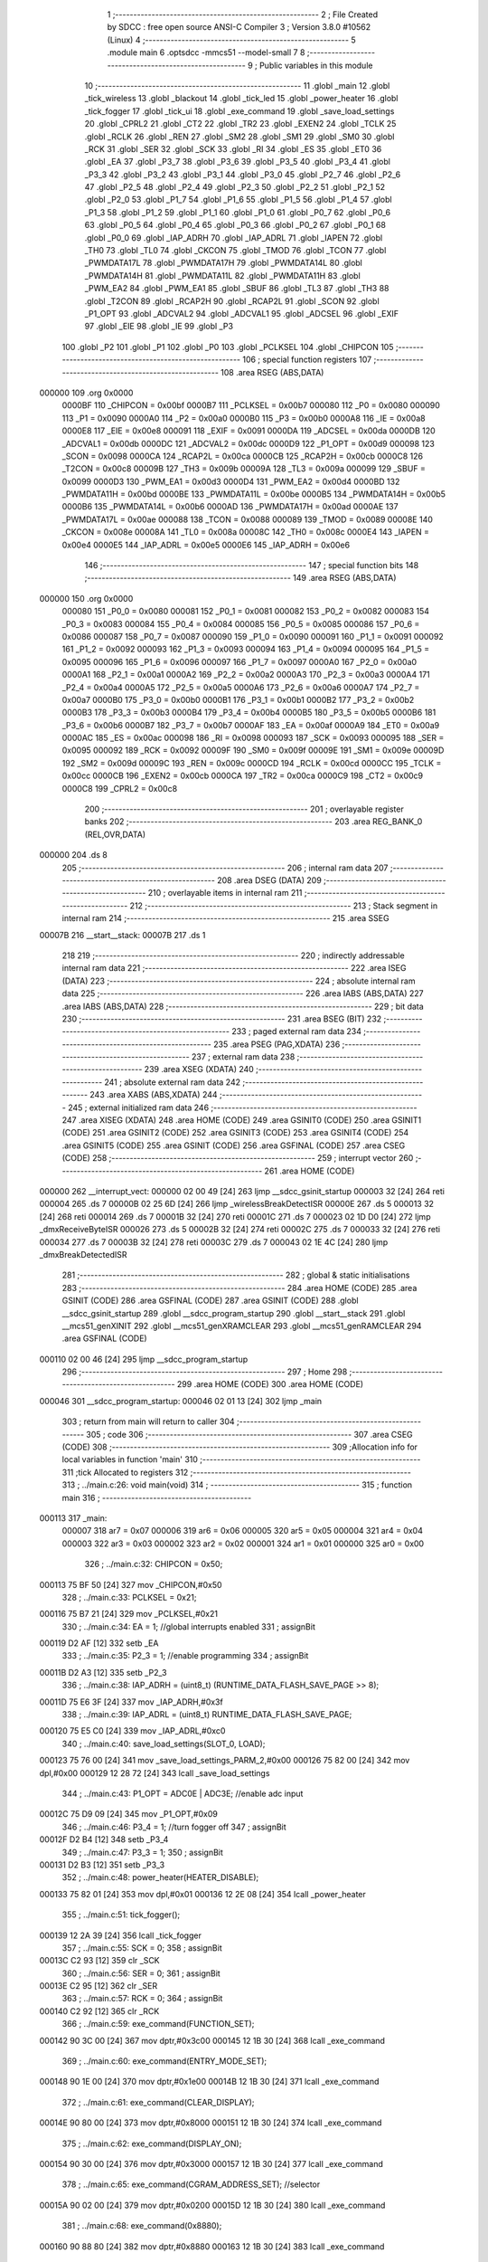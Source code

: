                                       1 ;--------------------------------------------------------
                                      2 ; File Created by SDCC : free open source ANSI-C Compiler
                                      3 ; Version 3.8.0 #10562 (Linux)
                                      4 ;--------------------------------------------------------
                                      5 	.module main
                                      6 	.optsdcc -mmcs51 --model-small
                                      7 	
                                      8 ;--------------------------------------------------------
                                      9 ; Public variables in this module
                                     10 ;--------------------------------------------------------
                                     11 	.globl _main
                                     12 	.globl _tick_wireless
                                     13 	.globl _blackout
                                     14 	.globl _tick_led
                                     15 	.globl _power_heater
                                     16 	.globl _tick_fogger
                                     17 	.globl _tick_ui
                                     18 	.globl _exe_command
                                     19 	.globl _save_load_settings
                                     20 	.globl _CPRL2
                                     21 	.globl _CT2
                                     22 	.globl _TR2
                                     23 	.globl _EXEN2
                                     24 	.globl _TCLK
                                     25 	.globl _RCLK
                                     26 	.globl _REN
                                     27 	.globl _SM2
                                     28 	.globl _SM1
                                     29 	.globl _SM0
                                     30 	.globl _RCK
                                     31 	.globl _SER
                                     32 	.globl _SCK
                                     33 	.globl _RI
                                     34 	.globl _ES
                                     35 	.globl _ET0
                                     36 	.globl _EA
                                     37 	.globl _P3_7
                                     38 	.globl _P3_6
                                     39 	.globl _P3_5
                                     40 	.globl _P3_4
                                     41 	.globl _P3_3
                                     42 	.globl _P3_2
                                     43 	.globl _P3_1
                                     44 	.globl _P3_0
                                     45 	.globl _P2_7
                                     46 	.globl _P2_6
                                     47 	.globl _P2_5
                                     48 	.globl _P2_4
                                     49 	.globl _P2_3
                                     50 	.globl _P2_2
                                     51 	.globl _P2_1
                                     52 	.globl _P2_0
                                     53 	.globl _P1_7
                                     54 	.globl _P1_6
                                     55 	.globl _P1_5
                                     56 	.globl _P1_4
                                     57 	.globl _P1_3
                                     58 	.globl _P1_2
                                     59 	.globl _P1_1
                                     60 	.globl _P1_0
                                     61 	.globl _P0_7
                                     62 	.globl _P0_6
                                     63 	.globl _P0_5
                                     64 	.globl _P0_4
                                     65 	.globl _P0_3
                                     66 	.globl _P0_2
                                     67 	.globl _P0_1
                                     68 	.globl _P0_0
                                     69 	.globl _IAP_ADRH
                                     70 	.globl _IAP_ADRL
                                     71 	.globl _IAPEN
                                     72 	.globl _TH0
                                     73 	.globl _TL0
                                     74 	.globl _CKCON
                                     75 	.globl _TMOD
                                     76 	.globl _TCON
                                     77 	.globl _PWMDATA17L
                                     78 	.globl _PWMDATA17H
                                     79 	.globl _PWMDATA14L
                                     80 	.globl _PWMDATA14H
                                     81 	.globl _PWMDATA11L
                                     82 	.globl _PWMDATA11H
                                     83 	.globl _PWM_EA2
                                     84 	.globl _PWM_EA1
                                     85 	.globl _SBUF
                                     86 	.globl _TL3
                                     87 	.globl _TH3
                                     88 	.globl _T2CON
                                     89 	.globl _RCAP2H
                                     90 	.globl _RCAP2L
                                     91 	.globl _SCON
                                     92 	.globl _P1_OPT
                                     93 	.globl _ADCVAL2
                                     94 	.globl _ADCVAL1
                                     95 	.globl _ADCSEL
                                     96 	.globl _EXIF
                                     97 	.globl _EIE
                                     98 	.globl _IE
                                     99 	.globl _P3
                                    100 	.globl _P2
                                    101 	.globl _P1
                                    102 	.globl _P0
                                    103 	.globl _PCLKSEL
                                    104 	.globl _CHIPCON
                                    105 ;--------------------------------------------------------
                                    106 ; special function registers
                                    107 ;--------------------------------------------------------
                                    108 	.area RSEG    (ABS,DATA)
      000000                        109 	.org 0x0000
                           0000BF   110 _CHIPCON	=	0x00bf
                           0000B7   111 _PCLKSEL	=	0x00b7
                           000080   112 _P0	=	0x0080
                           000090   113 _P1	=	0x0090
                           0000A0   114 _P2	=	0x00a0
                           0000B0   115 _P3	=	0x00b0
                           0000A8   116 _IE	=	0x00a8
                           0000E8   117 _EIE	=	0x00e8
                           000091   118 _EXIF	=	0x0091
                           0000DA   119 _ADCSEL	=	0x00da
                           0000DB   120 _ADCVAL1	=	0x00db
                           0000DC   121 _ADCVAL2	=	0x00dc
                           0000D9   122 _P1_OPT	=	0x00d9
                           000098   123 _SCON	=	0x0098
                           0000CA   124 _RCAP2L	=	0x00ca
                           0000CB   125 _RCAP2H	=	0x00cb
                           0000C8   126 _T2CON	=	0x00c8
                           00009B   127 _TH3	=	0x009b
                           00009A   128 _TL3	=	0x009a
                           000099   129 _SBUF	=	0x0099
                           0000D3   130 _PWM_EA1	=	0x00d3
                           0000D4   131 _PWM_EA2	=	0x00d4
                           0000BD   132 _PWMDATA11H	=	0x00bd
                           0000BE   133 _PWMDATA11L	=	0x00be
                           0000B5   134 _PWMDATA14H	=	0x00b5
                           0000B6   135 _PWMDATA14L	=	0x00b6
                           0000AD   136 _PWMDATA17H	=	0x00ad
                           0000AE   137 _PWMDATA17L	=	0x00ae
                           000088   138 _TCON	=	0x0088
                           000089   139 _TMOD	=	0x0089
                           00008E   140 _CKCON	=	0x008e
                           00008A   141 _TL0	=	0x008a
                           00008C   142 _TH0	=	0x008c
                           0000E4   143 _IAPEN	=	0x00e4
                           0000E5   144 _IAP_ADRL	=	0x00e5
                           0000E6   145 _IAP_ADRH	=	0x00e6
                                    146 ;--------------------------------------------------------
                                    147 ; special function bits
                                    148 ;--------------------------------------------------------
                                    149 	.area RSEG    (ABS,DATA)
      000000                        150 	.org 0x0000
                           000080   151 _P0_0	=	0x0080
                           000081   152 _P0_1	=	0x0081
                           000082   153 _P0_2	=	0x0082
                           000083   154 _P0_3	=	0x0083
                           000084   155 _P0_4	=	0x0084
                           000085   156 _P0_5	=	0x0085
                           000086   157 _P0_6	=	0x0086
                           000087   158 _P0_7	=	0x0087
                           000090   159 _P1_0	=	0x0090
                           000091   160 _P1_1	=	0x0091
                           000092   161 _P1_2	=	0x0092
                           000093   162 _P1_3	=	0x0093
                           000094   163 _P1_4	=	0x0094
                           000095   164 _P1_5	=	0x0095
                           000096   165 _P1_6	=	0x0096
                           000097   166 _P1_7	=	0x0097
                           0000A0   167 _P2_0	=	0x00a0
                           0000A1   168 _P2_1	=	0x00a1
                           0000A2   169 _P2_2	=	0x00a2
                           0000A3   170 _P2_3	=	0x00a3
                           0000A4   171 _P2_4	=	0x00a4
                           0000A5   172 _P2_5	=	0x00a5
                           0000A6   173 _P2_6	=	0x00a6
                           0000A7   174 _P2_7	=	0x00a7
                           0000B0   175 _P3_0	=	0x00b0
                           0000B1   176 _P3_1	=	0x00b1
                           0000B2   177 _P3_2	=	0x00b2
                           0000B3   178 _P3_3	=	0x00b3
                           0000B4   179 _P3_4	=	0x00b4
                           0000B5   180 _P3_5	=	0x00b5
                           0000B6   181 _P3_6	=	0x00b6
                           0000B7   182 _P3_7	=	0x00b7
                           0000AF   183 _EA	=	0x00af
                           0000A9   184 _ET0	=	0x00a9
                           0000AC   185 _ES	=	0x00ac
                           000098   186 _RI	=	0x0098
                           000093   187 _SCK	=	0x0093
                           000095   188 _SER	=	0x0095
                           000092   189 _RCK	=	0x0092
                           00009F   190 _SM0	=	0x009f
                           00009E   191 _SM1	=	0x009e
                           00009D   192 _SM2	=	0x009d
                           00009C   193 _REN	=	0x009c
                           0000CD   194 _RCLK	=	0x00cd
                           0000CC   195 _TCLK	=	0x00cc
                           0000CB   196 _EXEN2	=	0x00cb
                           0000CA   197 _TR2	=	0x00ca
                           0000C9   198 _CT2	=	0x00c9
                           0000C8   199 _CPRL2	=	0x00c8
                                    200 ;--------------------------------------------------------
                                    201 ; overlayable register banks
                                    202 ;--------------------------------------------------------
                                    203 	.area REG_BANK_0	(REL,OVR,DATA)
      000000                        204 	.ds 8
                                    205 ;--------------------------------------------------------
                                    206 ; internal ram data
                                    207 ;--------------------------------------------------------
                                    208 	.area DSEG    (DATA)
                                    209 ;--------------------------------------------------------
                                    210 ; overlayable items in internal ram 
                                    211 ;--------------------------------------------------------
                                    212 ;--------------------------------------------------------
                                    213 ; Stack segment in internal ram 
                                    214 ;--------------------------------------------------------
                                    215 	.area	SSEG
      00007B                        216 __start__stack:
      00007B                        217 	.ds	1
                                    218 
                                    219 ;--------------------------------------------------------
                                    220 ; indirectly addressable internal ram data
                                    221 ;--------------------------------------------------------
                                    222 	.area ISEG    (DATA)
                                    223 ;--------------------------------------------------------
                                    224 ; absolute internal ram data
                                    225 ;--------------------------------------------------------
                                    226 	.area IABS    (ABS,DATA)
                                    227 	.area IABS    (ABS,DATA)
                                    228 ;--------------------------------------------------------
                                    229 ; bit data
                                    230 ;--------------------------------------------------------
                                    231 	.area BSEG    (BIT)
                                    232 ;--------------------------------------------------------
                                    233 ; paged external ram data
                                    234 ;--------------------------------------------------------
                                    235 	.area PSEG    (PAG,XDATA)
                                    236 ;--------------------------------------------------------
                                    237 ; external ram data
                                    238 ;--------------------------------------------------------
                                    239 	.area XSEG    (XDATA)
                                    240 ;--------------------------------------------------------
                                    241 ; absolute external ram data
                                    242 ;--------------------------------------------------------
                                    243 	.area XABS    (ABS,XDATA)
                                    244 ;--------------------------------------------------------
                                    245 ; external initialized ram data
                                    246 ;--------------------------------------------------------
                                    247 	.area XISEG   (XDATA)
                                    248 	.area HOME    (CODE)
                                    249 	.area GSINIT0 (CODE)
                                    250 	.area GSINIT1 (CODE)
                                    251 	.area GSINIT2 (CODE)
                                    252 	.area GSINIT3 (CODE)
                                    253 	.area GSINIT4 (CODE)
                                    254 	.area GSINIT5 (CODE)
                                    255 	.area GSINIT  (CODE)
                                    256 	.area GSFINAL (CODE)
                                    257 	.area CSEG    (CODE)
                                    258 ;--------------------------------------------------------
                                    259 ; interrupt vector 
                                    260 ;--------------------------------------------------------
                                    261 	.area HOME    (CODE)
      000000                        262 __interrupt_vect:
      000000 02 00 49         [24]  263 	ljmp	__sdcc_gsinit_startup
      000003 32               [24]  264 	reti
      000004                        265 	.ds	7
      00000B 02 25 6D         [24]  266 	ljmp	_wirelessBreakDetectISR
      00000E                        267 	.ds	5
      000013 32               [24]  268 	reti
      000014                        269 	.ds	7
      00001B 32               [24]  270 	reti
      00001C                        271 	.ds	7
      000023 02 1D D0         [24]  272 	ljmp	_dmxReceiveByteISR
      000026                        273 	.ds	5
      00002B 32               [24]  274 	reti
      00002C                        275 	.ds	7
      000033 32               [24]  276 	reti
      000034                        277 	.ds	7
      00003B 32               [24]  278 	reti
      00003C                        279 	.ds	7
      000043 02 1E 4C         [24]  280 	ljmp	_dmxBreakDetectedISR
                                    281 ;--------------------------------------------------------
                                    282 ; global & static initialisations
                                    283 ;--------------------------------------------------------
                                    284 	.area HOME    (CODE)
                                    285 	.area GSINIT  (CODE)
                                    286 	.area GSFINAL (CODE)
                                    287 	.area GSINIT  (CODE)
                                    288 	.globl __sdcc_gsinit_startup
                                    289 	.globl __sdcc_program_startup
                                    290 	.globl __start__stack
                                    291 	.globl __mcs51_genXINIT
                                    292 	.globl __mcs51_genXRAMCLEAR
                                    293 	.globl __mcs51_genRAMCLEAR
                                    294 	.area GSFINAL (CODE)
      000110 02 00 46         [24]  295 	ljmp	__sdcc_program_startup
                                    296 ;--------------------------------------------------------
                                    297 ; Home
                                    298 ;--------------------------------------------------------
                                    299 	.area HOME    (CODE)
                                    300 	.area HOME    (CODE)
      000046                        301 __sdcc_program_startup:
      000046 02 01 13         [24]  302 	ljmp	_main
                                    303 ;	return from main will return to caller
                                    304 ;--------------------------------------------------------
                                    305 ; code
                                    306 ;--------------------------------------------------------
                                    307 	.area CSEG    (CODE)
                                    308 ;------------------------------------------------------------
                                    309 ;Allocation info for local variables in function 'main'
                                    310 ;------------------------------------------------------------
                                    311 ;tick                      Allocated to registers 
                                    312 ;------------------------------------------------------------
                                    313 ;	../main.c:26: void main(void)
                                    314 ;	-----------------------------------------
                                    315 ;	 function main
                                    316 ;	-----------------------------------------
      000113                        317 _main:
                           000007   318 	ar7 = 0x07
                           000006   319 	ar6 = 0x06
                           000005   320 	ar5 = 0x05
                           000004   321 	ar4 = 0x04
                           000003   322 	ar3 = 0x03
                           000002   323 	ar2 = 0x02
                           000001   324 	ar1 = 0x01
                           000000   325 	ar0 = 0x00
                                    326 ;	../main.c:32: CHIPCON = 0x50;
      000113 75 BF 50         [24]  327 	mov	_CHIPCON,#0x50
                                    328 ;	../main.c:33: PCLKSEL = 0x21;
      000116 75 B7 21         [24]  329 	mov	_PCLKSEL,#0x21
                                    330 ;	../main.c:34: EA = 1; //global interrupts enabled
                                    331 ;	assignBit
      000119 D2 AF            [12]  332 	setb	_EA
                                    333 ;	../main.c:35: P2_3 = 1; //enable programming
                                    334 ;	assignBit
      00011B D2 A3            [12]  335 	setb	_P2_3
                                    336 ;	../main.c:38: IAP_ADRH = (uint8_t) (RUNTIME_DATA_FLASH_SAVE_PAGE >> 8);
      00011D 75 E6 3F         [24]  337 	mov	_IAP_ADRH,#0x3f
                                    338 ;	../main.c:39: IAP_ADRL = (uint8_t) RUNTIME_DATA_FLASH_SAVE_PAGE;
      000120 75 E5 C0         [24]  339 	mov	_IAP_ADRL,#0xc0
                                    340 ;	../main.c:40: save_load_settings(SLOT_0, LOAD);
      000123 75 76 00         [24]  341 	mov	_save_load_settings_PARM_2,#0x00
      000126 75 82 00         [24]  342 	mov	dpl,#0x00
      000129 12 28 72         [24]  343 	lcall	_save_load_settings
                                    344 ;	../main.c:43: P1_OPT = ADC0E | ADC3E; //enable adc input
      00012C 75 D9 09         [24]  345 	mov	_P1_OPT,#0x09
                                    346 ;	../main.c:46: P3_4 = 1; //turn fogger off
                                    347 ;	assignBit
      00012F D2 B4            [12]  348 	setb	_P3_4
                                    349 ;	../main.c:47: P3_3 = 1;
                                    350 ;	assignBit
      000131 D2 B3            [12]  351 	setb	_P3_3
                                    352 ;	../main.c:48: power_heater(HEATER_DISABLE);
      000133 75 82 01         [24]  353 	mov	dpl,#0x01
      000136 12 2E 08         [24]  354 	lcall	_power_heater
                                    355 ;	../main.c:51: tick_fogger();
      000139 12 2A 39         [24]  356 	lcall	_tick_fogger
                                    357 ;	../main.c:55: SCK = 0;
                                    358 ;	assignBit
      00013C C2 93            [12]  359 	clr	_SCK
                                    360 ;	../main.c:56: SER = 0;
                                    361 ;	assignBit
      00013E C2 95            [12]  362 	clr	_SER
                                    363 ;	../main.c:57: RCK = 0;
                                    364 ;	assignBit
      000140 C2 92            [12]  365 	clr	_RCK
                                    366 ;	../main.c:59: exe_command(FUNCTION_SET);
      000142 90 3C 00         [24]  367 	mov	dptr,#0x3c00
      000145 12 1B 30         [24]  368 	lcall	_exe_command
                                    369 ;	../main.c:60: exe_command(ENTRY_MODE_SET);
      000148 90 1E 00         [24]  370 	mov	dptr,#0x1e00
      00014B 12 1B 30         [24]  371 	lcall	_exe_command
                                    372 ;	../main.c:61: exe_command(CLEAR_DISPLAY);
      00014E 90 80 00         [24]  373 	mov	dptr,#0x8000
      000151 12 1B 30         [24]  374 	lcall	_exe_command
                                    375 ;	../main.c:62: exe_command(DISPLAY_ON);
      000154 90 30 00         [24]  376 	mov	dptr,#0x3000
      000157 12 1B 30         [24]  377 	lcall	_exe_command
                                    378 ;	../main.c:65: exe_command(CGRAM_ADDRESS_SET); //selector
      00015A 90 02 00         [24]  379 	mov	dptr,#0x0200
      00015D 12 1B 30         [24]  380 	lcall	_exe_command
                                    381 ;	../main.c:68: exe_command(0x8880);
      000160 90 88 80         [24]  382 	mov	dptr,#0x8880
      000163 12 1B 30         [24]  383 	lcall	_exe_command
                                    384 ;	../main.c:69: exe_command(0xF880);
      000166 90 F8 80         [24]  385 	mov	dptr,#0xf880
      000169 12 1B 30         [24]  386 	lcall	_exe_command
                                    387 ;	../main.c:70: exe_command(0x0080);
      00016C 90 00 80         [24]  388 	mov	dptr,#0x0080
      00016F 12 1B 30         [24]  389 	lcall	_exe_command
                                    390 ;	../main.c:71: exe_command(0xF880);
      000172 90 F8 80         [24]  391 	mov	dptr,#0xf880
      000175 12 1B 30         [24]  392 	lcall	_exe_command
                                    393 ;	../main.c:72: exe_command(0xA080);
      000178 90 A0 80         [24]  394 	mov	dptr,#0xa080
      00017B 12 1B 30         [24]  395 	lcall	_exe_command
                                    396 ;	../main.c:73: exe_command(0x0080);
      00017E 90 00 80         [24]  397 	mov	dptr,#0x0080
      000181 12 1B 30         [24]  398 	lcall	_exe_command
                                    399 ;	../main.c:74: exe_command(0xF880);
      000184 90 F8 80         [24]  400 	mov	dptr,#0xf880
      000187 12 1B 30         [24]  401 	lcall	_exe_command
                                    402 ;	../main.c:75: exe_command(0xA080);
      00018A 90 A0 80         [24]  403 	mov	dptr,#0xa080
      00018D 12 1B 30         [24]  404 	lcall	_exe_command
                                    405 ;	../main.c:78: exe_command(0x0080);
      000190 90 00 80         [24]  406 	mov	dptr,#0x0080
      000193 12 1B 30         [24]  407 	lcall	_exe_command
                                    408 ;	../main.c:79: exe_command(0x1080);
      000196 90 10 80         [24]  409 	mov	dptr,#0x1080
      000199 12 1B 30         [24]  410 	lcall	_exe_command
                                    411 ;	../main.c:80: exe_command(0x3080);
      00019C 90 30 80         [24]  412 	mov	dptr,#0x3080
      00019F 12 1B 30         [24]  413 	lcall	_exe_command
                                    414 ;	../main.c:81: exe_command(0x7080);
      0001A2 90 70 80         [24]  415 	mov	dptr,#0x7080
      0001A5 12 1B 30         [24]  416 	lcall	_exe_command
                                    417 ;	../main.c:82: exe_command(0x3080);
      0001A8 90 30 80         [24]  418 	mov	dptr,#0x3080
      0001AB 12 1B 30         [24]  419 	lcall	_exe_command
                                    420 ;	../main.c:83: exe_command(0x1080);
      0001AE 90 10 80         [24]  421 	mov	dptr,#0x1080
      0001B1 12 1B 30         [24]  422 	lcall	_exe_command
                                    423 ;	../main.c:84: exe_command(0x0080);
      0001B4 90 00 80         [24]  424 	mov	dptr,#0x0080
      0001B7 12 1B 30         [24]  425 	lcall	_exe_command
                                    426 ;	../main.c:85: exe_command(0xF880);
      0001BA 90 F8 80         [24]  427 	mov	dptr,#0xf880
      0001BD 12 1B 30         [24]  428 	lcall	_exe_command
                                    429 ;	../main.c:88: exe_command(0x0080);
      0001C0 90 00 80         [24]  430 	mov	dptr,#0x0080
      0001C3 12 1B 30         [24]  431 	lcall	_exe_command
                                    432 ;	../main.c:89: exe_command(0x0080);
      0001C6 90 00 80         [24]  433 	mov	dptr,#0x0080
      0001C9 12 1B 30         [24]  434 	lcall	_exe_command
                                    435 ;	../main.c:90: exe_command(0x0080);
      0001CC 90 00 80         [24]  436 	mov	dptr,#0x0080
      0001CF 12 1B 30         [24]  437 	lcall	_exe_command
                                    438 ;	../main.c:91: exe_command(0x0080);
      0001D2 90 00 80         [24]  439 	mov	dptr,#0x0080
      0001D5 12 1B 30         [24]  440 	lcall	_exe_command
                                    441 ;	../main.c:92: exe_command(0x0080);
      0001D8 90 00 80         [24]  442 	mov	dptr,#0x0080
      0001DB 12 1B 30         [24]  443 	lcall	_exe_command
                                    444 ;	../main.c:93: exe_command(0x0080);
      0001DE 90 00 80         [24]  445 	mov	dptr,#0x0080
      0001E1 12 1B 30         [24]  446 	lcall	_exe_command
                                    447 ;	../main.c:94: exe_command(0xF880);
      0001E4 90 F8 80         [24]  448 	mov	dptr,#0xf880
      0001E7 12 1B 30         [24]  449 	lcall	_exe_command
                                    450 ;	../main.c:95: exe_command(0xF880);
      0001EA 90 F8 80         [24]  451 	mov	dptr,#0xf880
      0001ED 12 1B 30         [24]  452 	lcall	_exe_command
                                    453 ;	../main.c:98: exe_command(0x0080);
      0001F0 90 00 80         [24]  454 	mov	dptr,#0x0080
      0001F3 12 1B 30         [24]  455 	lcall	_exe_command
                                    456 ;	../main.c:99: exe_command(0x0080);
      0001F6 90 00 80         [24]  457 	mov	dptr,#0x0080
      0001F9 12 1B 30         [24]  458 	lcall	_exe_command
                                    459 ;	../main.c:100: exe_command(0x0080);
      0001FC 90 00 80         [24]  460 	mov	dptr,#0x0080
      0001FF 12 1B 30         [24]  461 	lcall	_exe_command
                                    462 ;	../main.c:101: exe_command(0x0080);
      000202 90 00 80         [24]  463 	mov	dptr,#0x0080
      000205 12 1B 30         [24]  464 	lcall	_exe_command
                                    465 ;	../main.c:102: exe_command(0xF880);
      000208 90 F8 80         [24]  466 	mov	dptr,#0xf880
      00020B 12 1B 30         [24]  467 	lcall	_exe_command
                                    468 ;	../main.c:103: exe_command(0xF880);
      00020E 90 F8 80         [24]  469 	mov	dptr,#0xf880
      000211 12 1B 30         [24]  470 	lcall	_exe_command
                                    471 ;	../main.c:104: exe_command(0xF880);
      000214 90 F8 80         [24]  472 	mov	dptr,#0xf880
      000217 12 1B 30         [24]  473 	lcall	_exe_command
                                    474 ;	../main.c:105: exe_command(0xF880);
      00021A 90 F8 80         [24]  475 	mov	dptr,#0xf880
      00021D 12 1B 30         [24]  476 	lcall	_exe_command
                                    477 ;	../main.c:108: exe_command(0x0080);
      000220 90 00 80         [24]  478 	mov	dptr,#0x0080
      000223 12 1B 30         [24]  479 	lcall	_exe_command
                                    480 ;	../main.c:109: exe_command(0xF880);
      000226 90 F8 80         [24]  481 	mov	dptr,#0xf880
      000229 12 1B 30         [24]  482 	lcall	_exe_command
                                    483 ;	../main.c:110: exe_command(0xF880);
      00022C 90 F8 80         [24]  484 	mov	dptr,#0xf880
      00022F 12 1B 30         [24]  485 	lcall	_exe_command
                                    486 ;	../main.c:111: exe_command(0xF880);
      000232 90 F8 80         [24]  487 	mov	dptr,#0xf880
      000235 12 1B 30         [24]  488 	lcall	_exe_command
                                    489 ;	../main.c:112: exe_command(0xF880);
      000238 90 F8 80         [24]  490 	mov	dptr,#0xf880
      00023B 12 1B 30         [24]  491 	lcall	_exe_command
                                    492 ;	../main.c:113: exe_command(0xF880);
      00023E 90 F8 80         [24]  493 	mov	dptr,#0xf880
      000241 12 1B 30         [24]  494 	lcall	_exe_command
                                    495 ;	../main.c:114: exe_command(0xF880);
      000244 90 F8 80         [24]  496 	mov	dptr,#0xf880
      000247 12 1B 30         [24]  497 	lcall	_exe_command
                                    498 ;	../main.c:115: exe_command(0xF880);
      00024A 90 F8 80         [24]  499 	mov	dptr,#0xf880
      00024D 12 1B 30         [24]  500 	lcall	_exe_command
                                    501 ;	../main.c:118: exe_command(0x2080);
      000250 90 20 80         [24]  502 	mov	dptr,#0x2080
      000253 12 1B 30         [24]  503 	lcall	_exe_command
                                    504 ;	../main.c:119: exe_command(0x7080);
      000256 90 70 80         [24]  505 	mov	dptr,#0x7080
      000259 12 1B 30         [24]  506 	lcall	_exe_command
                                    507 ;	../main.c:120: exe_command(0x0080);
      00025C 90 00 80         [24]  508 	mov	dptr,#0x0080
      00025F 12 1B 30         [24]  509 	lcall	_exe_command
                                    510 ;	../main.c:121: exe_command(0x5080);
      000262 90 50 80         [24]  511 	mov	dptr,#0x5080
      000265 12 1B 30         [24]  512 	lcall	_exe_command
                                    513 ;	../main.c:122: exe_command(0x7080);
      000268 90 70 80         [24]  514 	mov	dptr,#0x7080
      00026B 12 1B 30         [24]  515 	lcall	_exe_command
                                    516 ;	../main.c:123: exe_command(0x5080);
      00026E 90 50 80         [24]  517 	mov	dptr,#0x5080
      000271 12 1B 30         [24]  518 	lcall	_exe_command
                                    519 ;	../main.c:124: exe_command(0x0080);
      000274 90 00 80         [24]  520 	mov	dptr,#0x0080
      000277 12 1B 30         [24]  521 	lcall	_exe_command
                                    522 ;	../main.c:125: exe_command(0xF880);
      00027A 90 F8 80         [24]  523 	mov	dptr,#0xf880
      00027D 12 1B 30         [24]  524 	lcall	_exe_command
                                    525 ;	../main.c:128: exe_command(0xF880);
      000280 90 F8 80         [24]  526 	mov	dptr,#0xf880
      000283 12 1B 30         [24]  527 	lcall	_exe_command
                                    528 ;	../main.c:129: exe_command(0x0080);
      000286 90 00 80         [24]  529 	mov	dptr,#0x0080
      000289 12 1B 30         [24]  530 	lcall	_exe_command
                                    531 ;	../main.c:130: exe_command(0x0080);
      00028C 90 00 80         [24]  532 	mov	dptr,#0x0080
      00028F 12 1B 30         [24]  533 	lcall	_exe_command
                                    534 ;	../main.c:131: exe_command(0x5080);
      000292 90 50 80         [24]  535 	mov	dptr,#0x5080
      000295 12 1B 30         [24]  536 	lcall	_exe_command
                                    537 ;	../main.c:132: exe_command(0x7080);
      000298 90 70 80         [24]  538 	mov	dptr,#0x7080
      00029B 12 1B 30         [24]  539 	lcall	_exe_command
                                    540 ;	../main.c:133: exe_command(0x5080);
      00029E 90 50 80         [24]  541 	mov	dptr,#0x5080
      0002A1 12 1B 30         [24]  542 	lcall	_exe_command
                                    543 ;	../main.c:134: exe_command(0x0080);
      0002A4 90 00 80         [24]  544 	mov	dptr,#0x0080
      0002A7 12 1B 30         [24]  545 	lcall	_exe_command
                                    546 ;	../main.c:135: exe_command(0x0080);
      0002AA 90 00 80         [24]  547 	mov	dptr,#0x0080
      0002AD 12 1B 30         [24]  548 	lcall	_exe_command
                                    549 ;	../main.c:138: exe_command(0x0080);
      0002B0 90 00 80         [24]  550 	mov	dptr,#0x0080
      0002B3 12 1B 30         [24]  551 	lcall	_exe_command
                                    552 ;	../main.c:139: exe_command(0xC080);
      0002B6 90 C0 80         [24]  553 	mov	dptr,#0xc080
      0002B9 12 1B 30         [24]  554 	lcall	_exe_command
                                    555 ;	../main.c:140: exe_command(0xD880);
      0002BC 90 D8 80         [24]  556 	mov	dptr,#0xd880
      0002BF 12 1B 30         [24]  557 	lcall	_exe_command
                                    558 ;	../main.c:141: exe_command(0x0080);
      0002C2 90 00 80         [24]  559 	mov	dptr,#0x0080
      0002C5 12 1B 30         [24]  560 	lcall	_exe_command
                                    561 ;	../main.c:142: exe_command(0x0080);
      0002C8 90 00 80         [24]  562 	mov	dptr,#0x0080
      0002CB 12 1B 30         [24]  563 	lcall	_exe_command
                                    564 ;	../main.c:143: exe_command(0x8880); 
      0002CE 90 88 80         [24]  565 	mov	dptr,#0x8880
      0002D1 12 1B 30         [24]  566 	lcall	_exe_command
                                    567 ;	../main.c:144: exe_command(0x7080);
      0002D4 90 70 80         [24]  568 	mov	dptr,#0x7080
      0002D7 12 1B 30         [24]  569 	lcall	_exe_command
                                    570 ;	../main.c:145: exe_command(0x0080);
      0002DA 90 00 80         [24]  571 	mov	dptr,#0x0080
      0002DD 12 1B 30         [24]  572 	lcall	_exe_command
                                    573 ;	../main.c:151: tick_ui();
      0002E0 12 04 F1         [24]  574 	lcall	_tick_ui
                                    575 ;	../main.c:154: CKCON |= 0x08; //timer0
      0002E3 AE 8E            [24]  576 	mov	r6,_CKCON
      0002E5 43 06 08         [24]  577 	orl	ar6,#0x08
      0002E8 8E 8E            [24]  578 	mov	_CKCON,r6
                                    579 ;	../main.c:155: TMOD = 0x00; //timer0 
      0002EA 75 89 00         [24]  580 	mov	_TMOD,#0x00
                                    581 ;	../main.c:156: ET0 = 1; //timer0
                                    582 ;	assignBit
      0002ED D2 A9            [12]  583 	setb	_ET0
                                    584 ;	../main.c:159: blackout();
      0002EF 12 24 A4         [24]  585 	lcall	_blackout
                                    586 ;	../main.c:160: PWM_EA1 = 0x48;
      0002F2 75 D3 48         [24]  587 	mov	_PWM_EA1,#0x48
                                    588 ;	../main.c:161: PWM_EA2 = 0x02;
      0002F5 75 D4 02         [24]  589 	mov	_PWM_EA2,#0x02
                                    590 ;	../main.c:164: while(tick--){}
      0002F8 7C DD            [12]  591 	mov	r4,#0xdd
      0002FA 7D 8A            [12]  592 	mov	r5,#0x8a
      0002FC 7E 14            [12]  593 	mov	r6,#0x14
      0002FE 7F 00            [12]  594 	mov	r7,#0x00
      000300                        595 00101$:
      000300 8C 00            [24]  596 	mov	ar0,r4
      000302 8D 01            [24]  597 	mov	ar1,r5
      000304 8E 02            [24]  598 	mov	ar2,r6
      000306 8F 03            [24]  599 	mov	ar3,r7
      000308 1C               [12]  600 	dec	r4
      000309 BC FF 09         [24]  601 	cjne	r4,#0xff,00140$
      00030C 1D               [12]  602 	dec	r5
      00030D BD FF 05         [24]  603 	cjne	r5,#0xff,00140$
      000310 1E               [12]  604 	dec	r6
      000311 BE FF 01         [24]  605 	cjne	r6,#0xff,00140$
      000314 1F               [12]  606 	dec	r7
      000315                        607 00140$:
      000315 E8               [12]  608 	mov	a,r0
      000316 49               [12]  609 	orl	a,r1
      000317 4A               [12]  610 	orl	a,r2
      000318 4B               [12]  611 	orl	a,r3
      000319 70 E5            [24]  612 	jnz	00101$
                                    613 ;	../main.c:168: SM0 = 1;
                                    614 ;	assignBit
      00031B D2 9F            [12]  615 	setb	_SM0
                                    616 ;	../main.c:169: SM1 = 1;
                                    617 ;	assignBit
      00031D D2 9E            [12]  618 	setb	_SM1
                                    619 ;	../main.c:170: SM2 = 1;
                                    620 ;	assignBit
      00031F D2 9D            [12]  621 	setb	_SM2
                                    622 ;	../main.c:171: REN = 1;
                                    623 ;	assignBit
      000321 D2 9C            [12]  624 	setb	_REN
                                    625 ;	../main.c:174: RCAP2L = BAUD_TIMER_LOW;
      000323 75 CA FD         [24]  626 	mov	_RCAP2L,#0xfd
                                    627 ;	../main.c:175: RCAP2H = BAUD_TIMER_HIGH;
      000326 75 CB FF         [24]  628 	mov	_RCAP2H,#0xff
                                    629 ;	../main.c:176: RCLK = 1;
                                    630 ;	assignBit
      000329 D2 CD            [12]  631 	setb	_RCLK
                                    632 ;	../main.c:177: TCLK = 1;
                                    633 ;	assignBit
      00032B D2 CC            [12]  634 	setb	_TCLK
                                    635 ;	../main.c:178: EXEN2 = 0; 
                                    636 ;	assignBit
      00032D C2 CB            [12]  637 	clr	_EXEN2
                                    638 ;	../main.c:179: TR2 = 1;
                                    639 ;	assignBit
      00032F D2 CA            [12]  640 	setb	_TR2
                                    641 ;	../main.c:180: CT2 = 0; 
                                    642 ;	assignBit
      000331 C2 C9            [12]  643 	clr	_CT2
                                    644 ;	../main.c:181: CPRL2 = 0;
                                    645 ;	assignBit
      000333 C2 C8            [12]  646 	clr	_CPRL2
                                    647 ;	../main.c:184: TH3 = BREAK_TIMER_RELOAD_HIGH;
      000335 75 9B FC         [24]  648 	mov	_TH3,#0xfc
                                    649 ;	../main.c:185: TL3 = BREAK_TIMER_RELOAD_LOW;
      000338 75 9A D0         [24]  650 	mov	_TL3,#0xd0
                                    651 ;	../main.c:188: EIE |= EIE_Timer3;
      00033B AA E8            [24]  652 	mov	r2,_EIE
      00033D 43 02 01         [24]  653 	orl	ar2,#0x01
      000340 8A E8            [24]  654 	mov	_EIE,r2
                                    655 ;	../main.c:189: ES = 1;
                                    656 ;	assignBit
      000342 D2 AC            [12]  657 	setb	_ES
                                    658 ;	../main.c:194: P2_3 = 0;
                                    659 ;	assignBit
      000344 C2 A3            [12]  660 	clr	_P2_3
                                    661 ;	../main.c:197: power_heater(HEATER_ENABLE);
      000346 75 82 00         [24]  662 	mov	dpl,#0x00
      000349 C0 07            [24]  663 	push	ar7
      00034B C0 06            [24]  664 	push	ar6
      00034D C0 05            [24]  665 	push	ar5
      00034F C0 04            [24]  666 	push	ar4
      000351 12 2E 08         [24]  667 	lcall	_power_heater
      000354 D0 04            [24]  668 	pop	ar4
      000356 D0 05            [24]  669 	pop	ar5
      000358 D0 06            [24]  670 	pop	ar6
      00035A D0 07            [24]  671 	pop	ar7
                                    672 ;	../main.c:200: while(1){
      00035C                        673 00111$:
                                    674 ;	../main.c:202: if(!(tick % FOGGER_FREQ)) { tick_fogger(); }
      00035C 75 76 90         [24]  675 	mov	__modulong_PARM_2,#0x90
      00035F E4               [12]  676 	clr	a
      000360 F5 77            [12]  677 	mov	(__modulong_PARM_2 + 1),a
      000362 F5 78            [12]  678 	mov	(__modulong_PARM_2 + 2),a
      000364 F5 79            [12]  679 	mov	(__modulong_PARM_2 + 3),a
      000366 8C 82            [24]  680 	mov	dpl,r4
      000368 8D 83            [24]  681 	mov	dph,r5
      00036A 8E F0            [24]  682 	mov	b,r6
      00036C EF               [12]  683 	mov	a,r7
      00036D C0 07            [24]  684 	push	ar7
      00036F C0 06            [24]  685 	push	ar6
      000371 C0 05            [24]  686 	push	ar5
      000373 C0 04            [24]  687 	push	ar4
      000375 12 2E 42         [24]  688 	lcall	__modulong
      000378 A8 82            [24]  689 	mov	r0,dpl
      00037A A9 83            [24]  690 	mov	r1,dph
      00037C AA F0            [24]  691 	mov	r2,b
      00037E FB               [12]  692 	mov	r3,a
      00037F D0 04            [24]  693 	pop	ar4
      000381 D0 05            [24]  694 	pop	ar5
      000383 D0 06            [24]  695 	pop	ar6
      000385 D0 07            [24]  696 	pop	ar7
      000387 E8               [12]  697 	mov	a,r0
      000388 49               [12]  698 	orl	a,r1
      000389 4A               [12]  699 	orl	a,r2
      00038A 4B               [12]  700 	orl	a,r3
      00038B 70 13            [24]  701 	jnz	00105$
      00038D C0 07            [24]  702 	push	ar7
      00038F C0 06            [24]  703 	push	ar6
      000391 C0 05            [24]  704 	push	ar5
      000393 C0 04            [24]  705 	push	ar4
      000395 12 2A 39         [24]  706 	lcall	_tick_fogger
      000398 D0 04            [24]  707 	pop	ar4
      00039A D0 05            [24]  708 	pop	ar5
      00039C D0 06            [24]  709 	pop	ar6
      00039E D0 07            [24]  710 	pop	ar7
      0003A0                        711 00105$:
                                    712 ;	../main.c:204: if(!(tick % WIRELESS_FREQ)) { tick_wireless(); }
      0003A0 75 76 59         [24]  713 	mov	__modulong_PARM_2,#0x59
      0003A3 E4               [12]  714 	clr	a
      0003A4 F5 77            [12]  715 	mov	(__modulong_PARM_2 + 1),a
      0003A6 F5 78            [12]  716 	mov	(__modulong_PARM_2 + 2),a
      0003A8 F5 79            [12]  717 	mov	(__modulong_PARM_2 + 3),a
      0003AA 8C 82            [24]  718 	mov	dpl,r4
      0003AC 8D 83            [24]  719 	mov	dph,r5
      0003AE 8E F0            [24]  720 	mov	b,r6
      0003B0 EF               [12]  721 	mov	a,r7
      0003B1 C0 07            [24]  722 	push	ar7
      0003B3 C0 06            [24]  723 	push	ar6
      0003B5 C0 05            [24]  724 	push	ar5
      0003B7 C0 04            [24]  725 	push	ar4
      0003B9 12 2E 42         [24]  726 	lcall	__modulong
      0003BC A8 82            [24]  727 	mov	r0,dpl
      0003BE A9 83            [24]  728 	mov	r1,dph
      0003C0 AA F0            [24]  729 	mov	r2,b
      0003C2 FB               [12]  730 	mov	r3,a
      0003C3 D0 04            [24]  731 	pop	ar4
      0003C5 D0 05            [24]  732 	pop	ar5
      0003C7 D0 06            [24]  733 	pop	ar6
      0003C9 D0 07            [24]  734 	pop	ar7
      0003CB E8               [12]  735 	mov	a,r0
      0003CC 49               [12]  736 	orl	a,r1
      0003CD 4A               [12]  737 	orl	a,r2
      0003CE 4B               [12]  738 	orl	a,r3
      0003CF 70 13            [24]  739 	jnz	00107$
      0003D1 C0 07            [24]  740 	push	ar7
      0003D3 C0 06            [24]  741 	push	ar6
      0003D5 C0 05            [24]  742 	push	ar5
      0003D7 C0 04            [24]  743 	push	ar4
      0003D9 12 25 C9         [24]  744 	lcall	_tick_wireless
      0003DC D0 04            [24]  745 	pop	ar4
      0003DE D0 05            [24]  746 	pop	ar5
      0003E0 D0 06            [24]  747 	pop	ar6
      0003E2 D0 07            [24]  748 	pop	ar7
      0003E4                        749 00107$:
                                    750 ;	../main.c:206: if(!(tick % UI_FREQ)) { tick_ui(); }
      0003E4 75 76 03         [24]  751 	mov	__modulong_PARM_2,#0x03
      0003E7 E4               [12]  752 	clr	a
      0003E8 F5 77            [12]  753 	mov	(__modulong_PARM_2 + 1),a
      0003EA F5 78            [12]  754 	mov	(__modulong_PARM_2 + 2),a
      0003EC F5 79            [12]  755 	mov	(__modulong_PARM_2 + 3),a
      0003EE 8C 82            [24]  756 	mov	dpl,r4
      0003F0 8D 83            [24]  757 	mov	dph,r5
      0003F2 8E F0            [24]  758 	mov	b,r6
      0003F4 EF               [12]  759 	mov	a,r7
      0003F5 C0 07            [24]  760 	push	ar7
      0003F7 C0 06            [24]  761 	push	ar6
      0003F9 C0 05            [24]  762 	push	ar5
      0003FB C0 04            [24]  763 	push	ar4
      0003FD 12 2E 42         [24]  764 	lcall	__modulong
      000400 A8 82            [24]  765 	mov	r0,dpl
      000402 A9 83            [24]  766 	mov	r1,dph
      000404 AA F0            [24]  767 	mov	r2,b
      000406 FB               [12]  768 	mov	r3,a
      000407 D0 04            [24]  769 	pop	ar4
      000409 D0 05            [24]  770 	pop	ar5
      00040B D0 06            [24]  771 	pop	ar6
      00040D D0 07            [24]  772 	pop	ar7
      00040F E8               [12]  773 	mov	a,r0
      000410 49               [12]  774 	orl	a,r1
      000411 4A               [12]  775 	orl	a,r2
      000412 4B               [12]  776 	orl	a,r3
      000413 70 13            [24]  777 	jnz	00109$
      000415 C0 07            [24]  778 	push	ar7
      000417 C0 06            [24]  779 	push	ar6
      000419 C0 05            [24]  780 	push	ar5
      00041B C0 04            [24]  781 	push	ar4
      00041D 12 04 F1         [24]  782 	lcall	_tick_ui
      000420 D0 04            [24]  783 	pop	ar4
      000422 D0 05            [24]  784 	pop	ar5
      000424 D0 06            [24]  785 	pop	ar6
      000426 D0 07            [24]  786 	pop	ar7
      000428                        787 00109$:
                                    788 ;	../main.c:208: tick_led(tick++);      
      000428 8C 00            [24]  789 	mov	ar0,r4
      00042A 8D 01            [24]  790 	mov	ar1,r5
      00042C 8E 02            [24]  791 	mov	ar2,r6
      00042E 8F 03            [24]  792 	mov	ar3,r7
      000430 0C               [12]  793 	inc	r4
      000431 BC 00 09         [24]  794 	cjne	r4,#0x00,00145$
      000434 0D               [12]  795 	inc	r5
      000435 BD 00 05         [24]  796 	cjne	r5,#0x00,00145$
      000438 0E               [12]  797 	inc	r6
      000439 BE 00 01         [24]  798 	cjne	r6,#0x00,00145$
      00043C 0F               [12]  799 	inc	r7
      00043D                        800 00145$:
      00043D 88 82            [24]  801 	mov	dpl,r0
      00043F 89 83            [24]  802 	mov	dph,r1
      000441 8A F0            [24]  803 	mov	b,r2
      000443 EB               [12]  804 	mov	a,r3
      000444 C0 07            [24]  805 	push	ar7
      000446 C0 06            [24]  806 	push	ar6
      000448 C0 05            [24]  807 	push	ar5
      00044A C0 04            [24]  808 	push	ar4
      00044C 12 1E 79         [24]  809 	lcall	_tick_led
      00044F D0 04            [24]  810 	pop	ar4
      000451 D0 05            [24]  811 	pop	ar5
      000453 D0 06            [24]  812 	pop	ar6
      000455 D0 07            [24]  813 	pop	ar7
                                    814 ;	../main.c:210: }
      000457 02 03 5C         [24]  815 	ljmp	00111$
                                    816 	.area CSEG    (CODE)
                                    817 	.area CONST   (CODE)
                                    818 	.area XINIT   (CODE)
                                    819 	.area CABS    (ABS,CODE)
